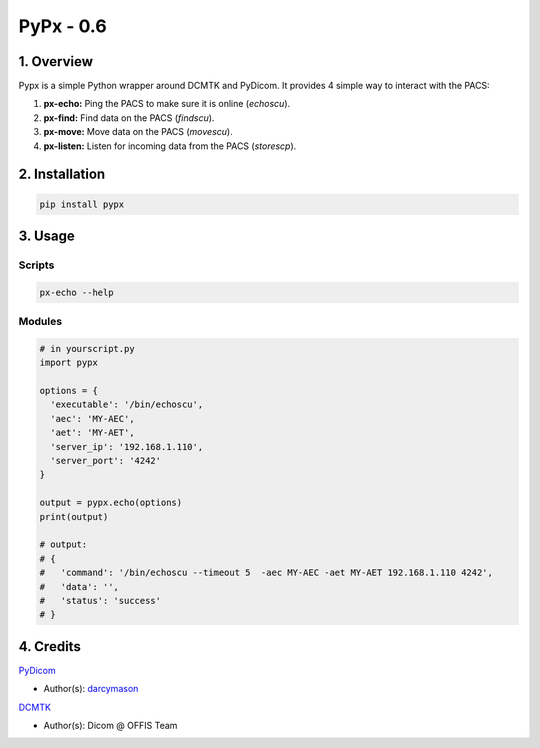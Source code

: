 ####################################
PyPx - 0.6
####################################

.. image:: https://badge.fury.io/py/pypx.svg
    :target: https://badge.fury.io/py/pypx

.. image:: https://travis-ci.org/FNNDSC/pypx.svg?branch=master
    :target: https://travis-ci.org/FNNDSC/pypx

.. image:: https://img.shields.io/badge/python-3.5%2B-blue.svg
    :target: https://badge.fury.io/py/pypx

***************
1. Overview
***************

Pypx is a simple Python wrapper around DCMTK and PyDicom. It provides 4 simple way to interact with the PACS:

1. **px-echo:** Ping the PACS to make sure it is online (*echoscu*).

2. **px-find:** Find data on the PACS (*findscu*).

3. **px-move:** Move data on the PACS (*movescu*).

4. **px-listen:** Listen for incoming data from the PACS (*storescp*).

***************
2. Installation
***************

.. code-block:: bash
   
   pip install pypx

***************
3. Usage
***************

Scripts
===============

.. code-block:: bash

   px-echo --help

Modules
===============

.. code-block:: python

   # in yourscript.py
   import pypx

   options = {
     'executable': '/bin/echoscu',
     'aec': 'MY-AEC',
     'aet': 'MY-AET',
     'server_ip': '192.168.1.110',
     'server_port': '4242'
   }

   output = pypx.echo(options)
   print(output)

   # output:
   # {
   #   'command': '/bin/echoscu --timeout 5  -aec MY-AEC -aet MY-AET 192.168.1.110 4242',
   #   'data': '',
   #   'status': 'success'
   # }

***************
4. Credits
***************
   
PyDicom_

-  Author(s): darcymason_

DCMTK_

-  Author(s): Dicom @ OFFIS Team

.. _PyDicom: http://www.python.org/
.. _darcymason: https://github.com/darcymason
.. _DCMTK: http://dicom.offis.de/dcmtk.php.en